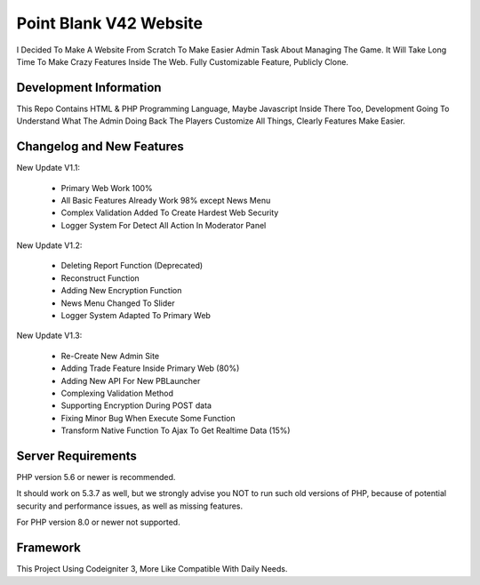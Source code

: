 ###################
Point Blank V42 Website
###################

I Decided To Make A Website From Scratch To Make Easier Admin Task About
Managing The Game. It Will Take Long Time To Make Crazy Features Inside
The Web. Fully Customizable Feature, Publicly Clone.

*******************
Development Information
*******************

This Repo Contains HTML & PHP Programming Language, Maybe Javascript Inside There Too,
Development Going To Understand What The Admin Doing Back The Players
Customize All Things, Clearly Features Make Easier.

**************************
Changelog and New Features
**************************

New Update V1.1:

	- Primary Web Work 100%
	- All Basic Features Already Work 98% except News Menu
	- Complex Validation Added To Create Hardest Web Security
	- Logger System For Detect All Action In Moderator Panel


New Update V1.2:

	- Deleting Report Function (Deprecated)
	- Reconstruct Function
	- Adding New Encryption Function
	- News Menu Changed To Slider
	- Logger System Adapted To Primary Web


New Update V1.3:

	- Re-Create New Admin Site
	- Adding Trade Feature Inside Primary Web (80%)
	- Adding New API For New PBLauncher
	- Complexing Validation Method
	- Supporting Encryption During POST data
	- Fixing Minor Bug When Execute Some Function
	- Transform Native Function To Ajax To Get Realtime Data (15%)

*******************
Server Requirements
*******************

PHP version 5.6 or newer is recommended.

It should work on 5.3.7 as well, but we strongly advise you NOT to run
such old versions of PHP, because of potential security and performance
issues, as well as missing features.

For PHP version 8.0 or newer not supported.

*********
Framework
*********

This Project Using Codeigniter 3, More Like Compatible With Daily Needs.
